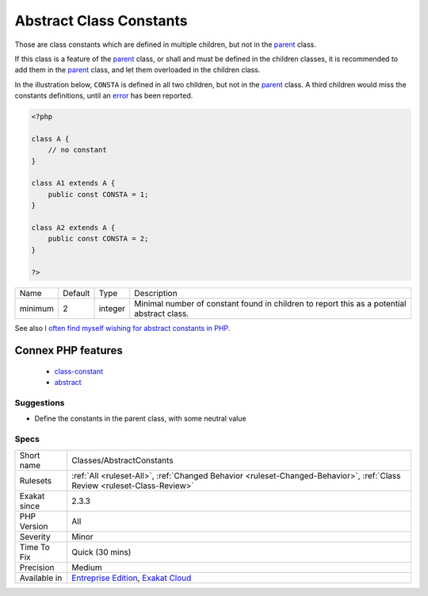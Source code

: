 .. _classes-abstractconstants:

.. _abstract-class-constants:

Abstract Class Constants
++++++++++++++++++++++++

.. meta::
	:description:
		Abstract Class Constants: Those are class constants which are defined in multiple children, but not in the parent class.
	:twitter:card: summary_large_image
	:twitter:site: @exakat
	:twitter:title: Abstract Class Constants
	:twitter:description: Abstract Class Constants: Those are class constants which are defined in multiple children, but not in the parent class
	:twitter:creator: @exakat
	:twitter:image:src: https://www.exakat.io/wp-content/uploads/2020/06/logo-exakat.png
	:og:image: https://www.exakat.io/wp-content/uploads/2020/06/logo-exakat.png
	:og:title: Abstract Class Constants
	:og:type: article
	:og:description: Those are class constants which are defined in multiple children, but not in the parent class
	:og:url: https://php-tips.readthedocs.io/en/latest/tips/Classes/AbstractConstants.html
	:og:locale: en
Those are class constants which are defined in multiple children, but not in the `parent <https://www.php.net/manual/en/language.oop5.paamayim-nekudotayim.php>`_ class.

If this class is a feature of the `parent <https://www.php.net/manual/en/language.oop5.paamayim-nekudotayim.php>`_ class, or shall and must be defined in the children classes, it is recommended to add them in the `parent <https://www.php.net/manual/en/language.oop5.paamayim-nekudotayim.php>`_ class, and let them overloaded in the children class.

In the illustration below, ``CONSTA`` is defined in all two children, but not in the `parent <https://www.php.net/manual/en/language.oop5.paamayim-nekudotayim.php>`_ class. A third children would miss the constants definitions, until an `error <https://www.php.net/error>`_ has been reported.

.. code-block:: php
   
   <?php
   
   class A {
       // no constant
   }
   
   class A1 extends A {
       public const CONSTA = 1;
   }
   
   class A2 extends A {
       public const CONSTA = 2;
   }
   
   ?>

+---------+---------+---------+--------------------------------------------------------------------------------------------+
| Name    | Default | Type    | Description                                                                                |
+---------+---------+---------+--------------------------------------------------------------------------------------------+
| minimum | 2       | integer | Minimal number of constant found in children to report this as a potential abstract class. |
+---------+---------+---------+--------------------------------------------------------------------------------------------+



See also `I often find myself wishing for abstract constants in PHP <https://twitter.com/coderabbi/status/1480193789834760193>`_.

Connex PHP features
-------------------

  + `class-constant <https://php-dictionary.readthedocs.io/en/latest/dictionary/class-constant.ini.html>`_
  + `abstract <https://php-dictionary.readthedocs.io/en/latest/dictionary/abstract.ini.html>`_


Suggestions
___________

* Define the constants in the parent class, with some neutral value




Specs
_____

+--------------+--------------------------------------------------------------------------------------------------------------------------+
| Short name   | Classes/AbstractConstants                                                                                                |
+--------------+--------------------------------------------------------------------------------------------------------------------------+
| Rulesets     | :ref:`All <ruleset-All>`, :ref:`Changed Behavior <ruleset-Changed-Behavior>`, :ref:`Class Review <ruleset-Class-Review>` |
+--------------+--------------------------------------------------------------------------------------------------------------------------+
| Exakat since | 2.3.3                                                                                                                    |
+--------------+--------------------------------------------------------------------------------------------------------------------------+
| PHP Version  | All                                                                                                                      |
+--------------+--------------------------------------------------------------------------------------------------------------------------+
| Severity     | Minor                                                                                                                    |
+--------------+--------------------------------------------------------------------------------------------------------------------------+
| Time To Fix  | Quick (30 mins)                                                                                                          |
+--------------+--------------------------------------------------------------------------------------------------------------------------+
| Precision    | Medium                                                                                                                   |
+--------------+--------------------------------------------------------------------------------------------------------------------------+
| Available in | `Entreprise Edition <https://www.exakat.io/entreprise-edition>`_, `Exakat Cloud <https://www.exakat.io/exakat-cloud/>`_  |
+--------------+--------------------------------------------------------------------------------------------------------------------------+


